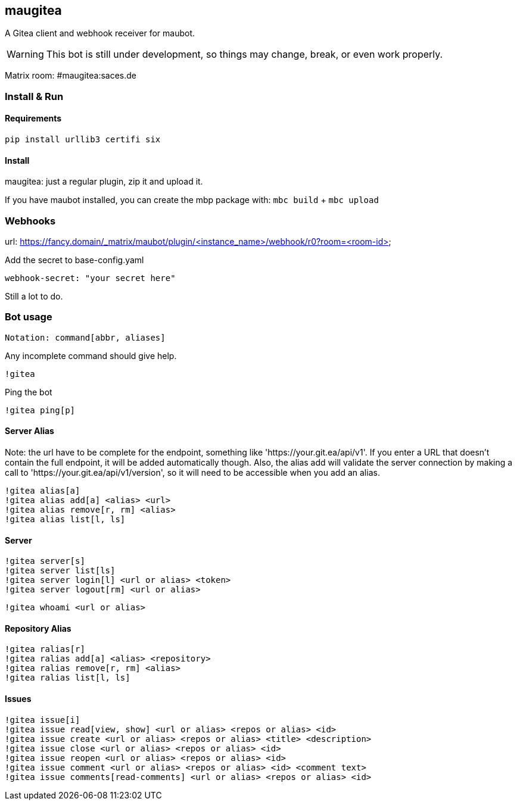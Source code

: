 
== maugitea
A Gitea client and webhook receiver for maubot.

WARNING: This bot is still under development, so things may change, break, or even work properly.

Matrix room: #maugitea:saces.de

=== Install & Run

==== Requirements

`pip install urllib3 certifi six`

==== Install

maugitea: just a regular plugin, zip it and upload it.

If you have maubot installed, you can create the mbp package with:
`mbc build` + `mbc upload`

=== Webhooks

url: https://fancy.domain/_matrix/maubot/plugin/<instance_name>/webhook/r0?room=<room-id>

Add the secret to base-config.yaml

 webhook-secret: "your secret here"

Still a lot to do.

=== Bot usage

 Notation: command[abbr, aliases]

Any incomplete command should give help.

 !gitea

Ping the bot

 !gitea ping[p]

==== Server Alias

Note: the url have to be complete for the endpoint, something like 'https://your.git.ea/api/v1'.  If you enter a URL that doesn't contain the full endpoint, it will be added automatically though.  Also, the alias add will validate the server connection by making a call to 'https://your.git.ea/api/v1/version', so it will need to be accessible when you add an alias.

 !gitea alias[a]
 !gitea alias add[a] <alias> <url>
 !gitea alias remove[r, rm] <alias>
 !gitea alias list[l, ls]

==== Server

 !gitea server[s]
 !gitea server list[ls]
 !gitea server login[l] <url or alias> <token>
 !gitea server logout[rm] <url or alias>

 !gitea whoami <url or alias>

==== Repository Alias

 !gitea ralias[r]
 !gitea ralias add[a] <alias> <repository>
 !gitea ralias remove[r, rm] <alias>
 !gitea ralias list[l, ls]

==== Issues

 !gitea issue[i]
 !gitea issue read[view, show] <url or alias> <repos or alias> <id>
 !gitea issue create <url or alias> <repos or alias> <title> <description>
 !gitea issue close <url or alias> <repos or alias> <id>
 !gitea issue reopen <url or alias> <repos or alias> <id>
 !gitea issue comment <url or alias> <repos or alias> <id> <comment text>
 !gitea issue comments[read-comments] <url or alias> <repos or alias> <id>

